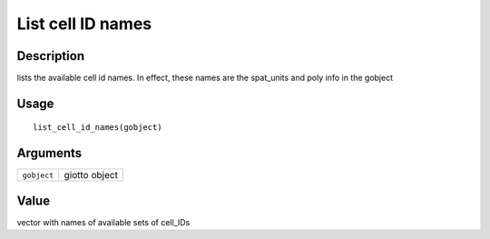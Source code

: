 List cell ID names
------------------

Description
~~~~~~~~~~~

lists the available cell id names. In effect, these names are the
spat_units and poly info in the gobject

Usage
~~~~~

::

   list_cell_id_names(gobject)

Arguments
~~~~~~~~~

+-----------------------------------+-----------------------------------+
| ``gobject``                       | giotto object                     |
+-----------------------------------+-----------------------------------+

Value
~~~~~

vector with names of available sets of cell_IDs
